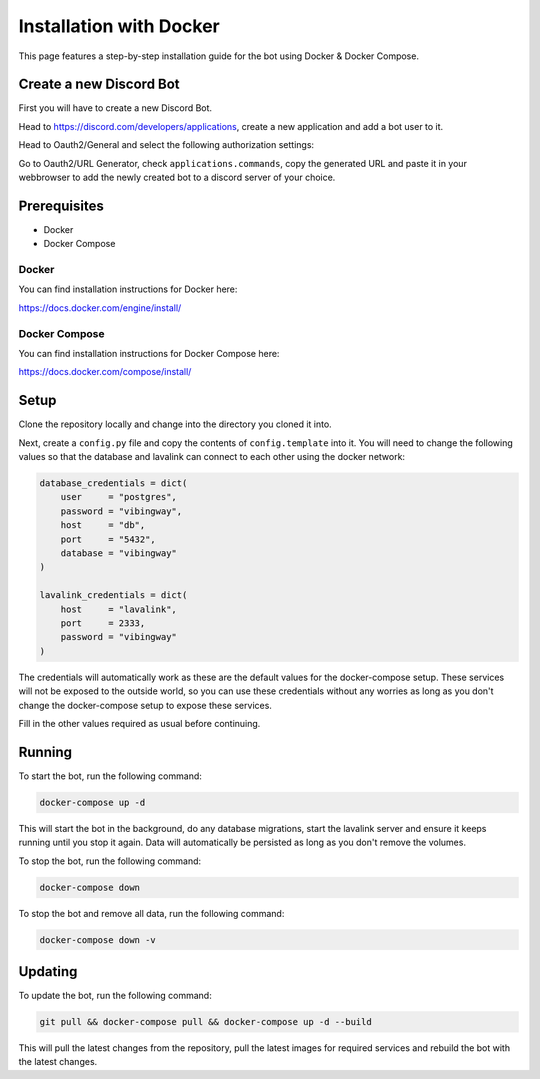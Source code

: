 .. _guides_installation_docker:

Installation with Docker
########################

This page features a step-by-step installation guide for the bot using Docker & Docker Compose.

Create a new Discord Bot
************************

First you will have to create a new Discord Bot.

Head to https://discord.com/developers/applications, create a new application
and add a bot user to it.

Head to Oauth2/General and select the following authorization settings:

.. image:: ../_images/guides/oauth_permissions.png

Go to Oauth2/URL Generator, check ``applications.commands``, copy the generated
URL and paste it in your webbrowser to add the newly created bot to a discord
server of your choice.

Prerequisites
*************

* Docker
* Docker Compose

Docker
===========

You can find installation instructions for Docker here:

https://docs.docker.com/engine/install/

Docker Compose
==============

You can find installation instructions for Docker Compose here:

https://docs.docker.com/compose/install/

Setup
*****

Clone the repository locally and change into the directory you cloned it into.

Next, create a ``config.py`` file and copy the contents of ``config.template``
into it. You will need to change the following values so that the database and
lavalink can connect to each other using the docker network:

.. code::

    database_credentials = dict(
        user     = "postgres",
        password = "vibingway",
        host     = "db",
        port     = "5432",
        database = "vibingway"
    )

    lavalink_credentials = dict(
        host     = "lavalink",
        port     = 2333,
        password = "vibingway"
    )

The credentials will automatically work as these are the default values for the
docker-compose setup. These services will not be exposed to the outside world,
so you can use these credentials without any worries as long as you don't change
the docker-compose setup to expose these services.

Fill in the other values required as usual before continuing.

Running
*******

To start the bot, run the following command:

.. code::

    docker-compose up -d

This will start the bot in the background, do any database migrations, start the
lavalink server and ensure it keeps running until you stop it again. Data will
automatically be persisted as long as you don't remove the volumes.

To stop the bot, run the following command:

.. code::

    docker-compose down

To stop the bot and remove all data, run the following command:

.. code::

    docker-compose down -v


Updating
********

To update the bot, run the following command:

.. code::

    git pull && docker-compose pull && docker-compose up -d --build

This will pull the latest changes from the repository, pull the latest images
for required services and rebuild the bot with the latest changes.
